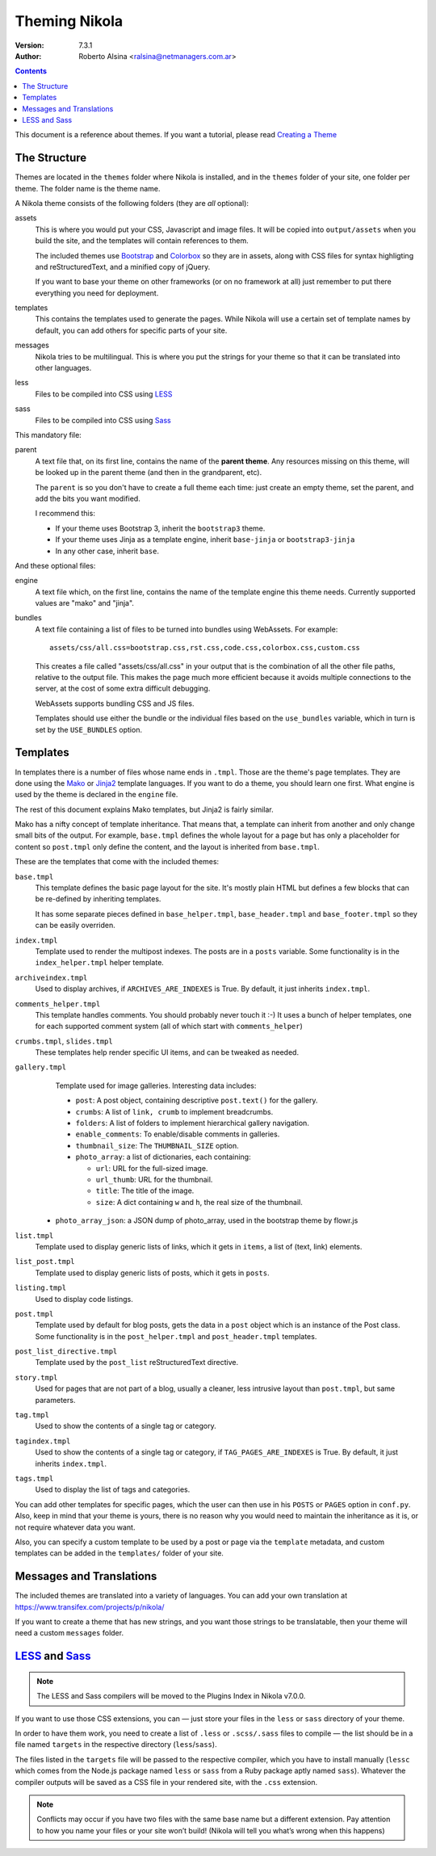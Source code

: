 .. title: Theming Nikola
.. slug: theming
.. date: 2012-03-13 12:00:00 UTC-03:00
.. tags:
.. link:
.. description:

Theming Nikola
==============

:Version: 7.3.1
:Author: Roberto Alsina <ralsina@netmanagers.com.ar>

.. class:: alert alert-info pull-right

.. contents::

.. class:: lead

This document is a reference about themes. If you want a tutorial, please read
`Creating a Theme <creating-a-theme.html>`_

The Structure
-------------

Themes are located in the ``themes`` folder where Nikola is installed, and in the ``themes`` folder
of your site, one folder per theme. The folder name is the theme name.

A Nikola theme consists of the following folders (they are *all* optional):

assets
    This is where you would put your CSS, Javascript and image files. It will be copied
    into ``output/assets`` when you build the site, and the templates will contain
    references to them.

    The included themes use `Bootstrap <http://twitter.github.com/bootstrap/>`_
    and `Colorbox <http://www.jacklmoore.com/colorbox>`_ so they are in assets,
    along with CSS files for syntax highligting and reStructuredText, and a
    minified copy of jQuery.

    If you want to base your theme on other frameworks (or on no framework at all)
    just remember to put there everything you need for deployment.

templates
    This contains the templates used to generate the pages. While Nikola will use a
    certain set of template names by default, you can add others for specific parts
    of your site.

messages
    Nikola tries to be multilingual. This is where you put the strings for your theme
    so that it can be translated into other languages.

less
    Files to be compiled into CSS using `LESS <http://lesscss.org/>`__

sass
    Files to be compiled into CSS using `Sass <http://sass-lang.com/>`__

This mandatory file:

parent
    A text file that, on its first line, contains the name of the **parent theme**.
    Any resources missing on this theme, will be looked up in the parent theme
    (and then in the grandparent, etc).

    The ``parent`` is so you don't have to create a full theme each time: just create an
    empty theme, set the parent, and add the bits you want modified.

    I recommend this:

    * If your theme uses Bootstrap 3, inherit the ``bootstrap3`` theme.
    * If your theme uses Jinja as a template engine, inherit ``base-jinja``
      or ``bootstrap3-jinja``
    * In any other case, inherit ``base``.

And these optional files:

engine
    A text file which, on the first line, contains the name of the template engine
    this theme needs. Currently supported values are "mako" and "jinja".

bundles
    A text file containing a list of files to be turned into bundles using WebAssets.
    For example::

        assets/css/all.css=bootstrap.css,rst.css,code.css,colorbox.css,custom.css

    This creates a file called "assets/css/all.css" in your output that is the
    combination of all the other file paths, relative to the output file.
    This makes the page much more efficient because it avoids multiple connections to the server,
    at the cost of some extra difficult debugging.

    WebAssets supports bundling CSS and JS files.

    Templates should use either the bundle or the individual files based on the ``use_bundles``
    variable, which in turn is set by the ``USE_BUNDLES`` option.

Templates
---------

In templates there is a number of files whose name ends in ``.tmpl``. Those are the
theme's page templates. They are done using the `Mako <http://makotemplates.org>`_
or `Jinja2 <http://jinja.pocoo.org>`_ template languages. If you want to do a theme, you
should learn one first. What engine is used by the theme is declared in the ``engine`` file.

The rest of this document explains Mako templates, but Jinja2 is fairly similar.

Mako has a nifty concept of template inheritance. That means that, a
template can inherit from another and only change small bits of the output. For example,
``base.tmpl`` defines the whole layout for a page but has only a placeholder for content
so ``post.tmpl`` only define the content, and the layout is inherited from ``base.tmpl``.

These are the templates that come with the included themes:

``base.tmpl``
    This template defines the basic page layout for the site. It's mostly plain HTML
    but defines a few blocks that can be re-defined by inheriting templates.

    It has some separate pieces defined in ``base_helper.tmpl``,
    ``base_header.tmpl`` and ``base_footer.tmpl`` so they can be
    easily overriden.

``index.tmpl``
    Template used to render the multipost indexes. The posts are in a ``posts`` variable.
    Some functionality is in the ``index_helper.tmpl`` helper template.

``archiveindex.tmpl``
    Used to display archives, if ``ARCHIVES_ARE_INDEXES`` is True.
    By default, it just inherits ``index.tmpl``.

``comments_helper.tmpl``
    This template handles comments. You should probably never touch it :-)
    It uses a bunch of helper templates, one for each supported comment system
    (all of which start with ``comments_helper``)

``crumbs.tmpl``, ``slides.tmpl``
    These templates help render specific UI items, and can be tweaked as needed.

``gallery.tmpl``
    Template used for image galleries. Interesting data includes:

    * ``post``: A post object, containing descriptive ``post.text()`` for the gallery.
    * ``crumbs``: A list of ``link, crumb`` to implement breadcrumbs.
    * ``folders``: A list of folders to implement hierarchical gallery navigation.
    * ``enable_comments``: To enable/disable comments in galleries.
    * ``thumbnail_size``: The ``THUMBNAIL_SIZE`` option.
    * ``photo_array``: a list of dictionaries, each containing:

      + ``url``: URL for the full-sized image.
      + ``url_thumb``: URL for the thumbnail.
      + ``title``: The title of the image.
      + ``size``: A dict containing ``w`` and ``h``, the real size of the thumbnail.

   * ``photo_array_json``: a JSON dump of photo_array, used in the bootstrap theme by flowr.js

``list.tmpl``
    Template used to display generic lists of links, which it gets in ``items``,
    a list of (text, link) elements.

``list_post.tmpl``
    Template used to display generic lists of posts, which it gets in ``posts``.

``listing.tmpl``
    Used to display code listings.

``post.tmpl``
    Template used by default for blog posts, gets the data in a ``post`` object
    which is an instance of the Post class. Some functionality is in the
    ``post_helper.tmpl`` and ``post_header.tmpl`` templates.

``post_list_directive.tmpl``
    Template used by the ``post_list`` reStructuredText directive.

``story.tmpl``
    Used for pages that are not part of a blog, usually a cleaner, less
    intrusive layout than ``post.tmpl``, but same parameters.

``tag.tmpl``
    Used to show the contents of a single tag or category.

``tagindex.tmpl``
    Used to show the contents of a single tag or category, if ``TAG_PAGES_ARE_INDEXES`` is True.
    By default, it just inherits ``index.tmpl``.

``tags.tmpl``
    Used to display the list of tags and categories.

You can add other templates for specific pages, which the user can then use in his ``POSTS``
or ``PAGES`` option in ``conf.py``. Also, keep in mind that your theme is yours,
there is no reason why you would need to maintain the inheritance as it is, or not
require whatever data you want.

Also, you can specify a custom template to be used by a post or page via the ``template`` metadata,
and custom templates can be added in the ``templates/`` folder of your site.

Messages and Translations
-------------------------

The included themes are translated into a variety of languages. You can add your own translation
at https://www.transifex.com/projects/p/nikola/

If you want to create a theme that has new strings, and you want those strings to be translatable,
then your theme will need a custom ``messages`` folder.

`LESS <http://lesscss.org/>`__ and `Sass <http://sass-lang.com/>`__
-------------------------------------------------------------------

.. note::
    The LESS and Sass compilers will be moved to the Plugins Index in
    Nikola v7.0.0.

If you want to use those CSS extensions, you can — just store your files
in the ``less`` or ``sass`` directory of your theme.

In order to have them work, you need to create a list of ``.less`` or
``.scss/.sass`` files to compile — the list should be in a file named
``targets`` in the respective directory (``less``/``sass``).

The files listed in the ``targets`` file will be passed to the respective
compiler, which you have to install manually (``lessc`` which comes from
the Node.js package named ``less`` or ``sass`` from a Ruby package aptly
named ``sass``).  Whatever the compiler outputs will be saved as a CSS
file in your rendered site, with the ``.css`` extension.

.. note::
    Conflicts may occur if you have two files with the same base name
    but a different extension.  Pay attention to how you name your files
    or your site won’t build!  (Nikola will tell you what’s wrong when
    this happens)
